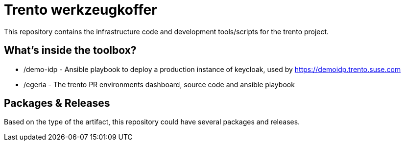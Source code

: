 = Trento werkzeugkoffer

This repository contains the infrastructure code and development
tools/scripts for the trento project.

== What’s inside the toolbox?

* /demo-idp - Ansible playbook to deploy a production instance of
keycloak, used by link:https://demoidp.trento.suse.com[https://demoidp.trento.suse.com]
* /egeria - The trento PR environments dashboard, source code and
ansible playbook

== Packages & Releases

Based on the type of the artifact, this repository could have several
packages and releases.
